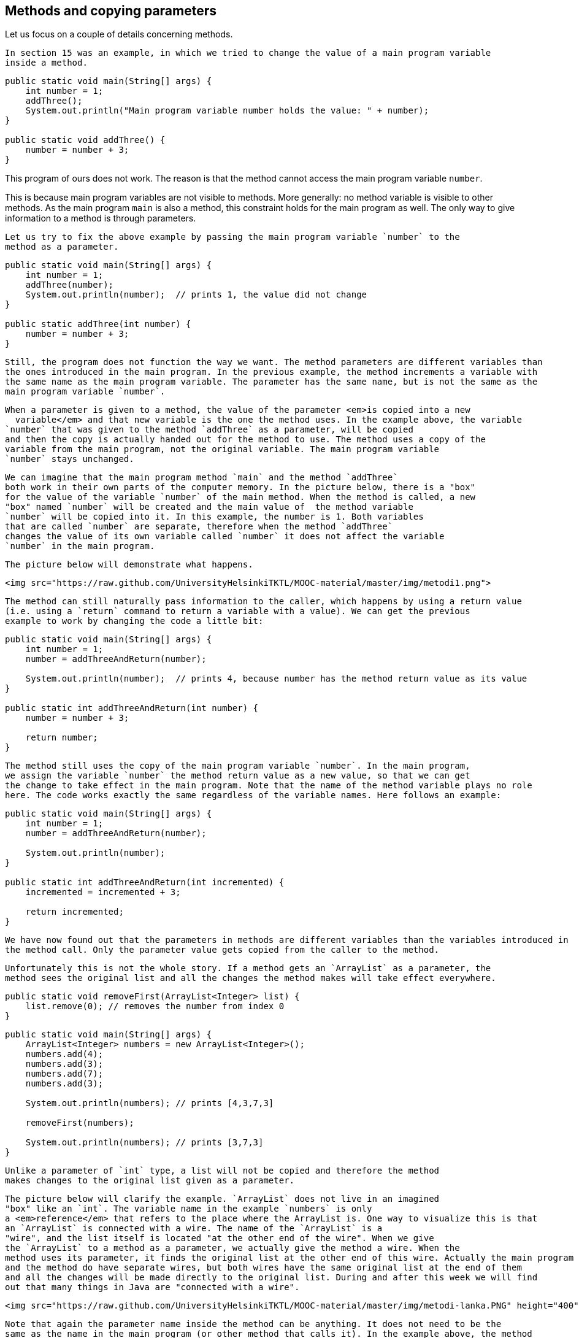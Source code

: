 == Methods and copying parameters

Let us focus on a couple of details concerning methods.

  In section 15 was an example, in which we tried to change the value of a main program variable
  inside a method.

[source,java]
----
public static void main(String[] args) {
    int number = 1;
    addThree();
    System.out.println("Main program variable number holds the value: " + number);
}

public static void addThree() {
    number = number + 3;
}
----

This program of ours does not work. The reason is that the method cannot access the main program variable
  `number`.

This is because main program variables are not visible to methods. More generally: no method
  variable is visible to other methods. As the main program `main` is also a method, this constraint
  holds for the main program as well. The only way to give information to a method is through
  parameters.

  Let us try to fix the above example by passing the main program variable `number` to the
  method as a parameter.

[source,java]
----
public static void main(String[] args) {
    int number = 1;
    addThree(number);
    System.out.println(number);  // prints 1, the value did not change
}

public static addThree(int number) {
    number = number + 3;
}
----

  Still, the program does not function the way we want. The method parameters are different variables than
  the ones introduced in the main program. In the previous example, the method increments a variable with
  the same name as the main program variable. The parameter has the same name, but is not the same as the
  main program variable `number`.

  When a parameter is given to a method, the value of the parameter <em>is copied into a new
    variable</em> and that new variable is the one the method uses. In the example above, the variable
  `number` that was given to the method `addThree` as a parameter, will be copied
  and then the copy is actually handed out for the method to use. The method uses a copy of the
  variable from the main program, not the original variable. The main program variable
  `number` stays unchanged.

  We can imagine that the main program method `main` and the method `addThree`
  both work in their own parts of the computer memory. In the picture below, there is a "box"
  for the value of the variable `number` of the main method. When the method is called, a new
  "box" named `number` will be created and the main value of  the method variable
  `number` will be copied into it. In this example, the number is 1. Both variables
  that are called `number` are separate, therefore when the method `addThree`
  changes the value of its own variable called `number` it does not affect the variable
  `number` in the main program.

  The picture below will demonstrate what happens.

  <img src="https://raw.github.com/UniversityHelsinkiTKTL/MOOC-material/master/img/metodi1.png">

  The method can still naturally pass information to the caller, which happens by using a return value
  (i.e. using a `return` command to return a variable with a value). We can get the previous
  example to work by changing the code a little bit:

[source,java]
----
public static void main(String[] args) {
    int number = 1;
    number = addThreeAndReturn(number);

    System.out.println(number);  // prints 4, because number has the method return value as its value
}

public static int addThreeAndReturn(int number) {
    number = number + 3;

    return number;
}
----

  The method still uses the copy of the main program variable `number`. In the main program,
  we assign the variable `number` the method return value as a new value, so that we can get
  the change to take effect in the main program. Note that the name of the method variable plays no role
  here. The code works exactly the same regardless of the variable names. Here follows an example:

[source,java]
----
public static void main(String[] args) {
    int number = 1;
    number = addThreeAndReturn(number);

    System.out.println(number);
}

public static int addThreeAndReturn(int incremented) {
    incremented = incremented + 3;

    return incremented;
}
----

  We have now found out that the parameters in methods are different variables than the variables introduced in
  the method call. Only the parameter value gets copied from the caller to the method.

  Unfortunately this is not the whole story. If a method gets an `ArrayList` as a parameter, the
  method sees the original list and all the changes the method makes will take effect everywhere.

[source,java]
----
public static void removeFirst(ArrayList<Integer> list) {
    list.remove(0); // removes the number from index 0
}
----

[source,java]
----
public static void main(String[] args) {
    ArrayList<Integer> numbers = new ArrayList<Integer>();
    numbers.add(4);
    numbers.add(3);
    numbers.add(7);
    numbers.add(3);

    System.out.println(numbers); // prints [4,3,7,3]

    removeFirst(numbers);

    System.out.println(numbers); // prints [3,7,3]
}
----

  Unlike a parameter of `int` type, a list will not be copied and therefore the method
  makes changes to the original list given as a parameter.

  The picture below will clarify the example. `ArrayList` does not live in an imagined
  "box" like an `int`. The variable name in the example `numbers` is only
  a <em>reference</em> that refers to the place where the ArrayList is. One way to visualize this is that
  an `ArrayList` is connected with a wire. The name of the `ArrayList` is a
  "wire", and the list itself is located "at the other end of the wire". When we give
  the `ArrayList` to a method as a parameter, we actually give the method a wire. When the
  method uses its parameter, it finds the original list at the other end of this wire. Actually the main program
  and the method do have separate wires, but both wires have the same original list at the end of them
  and all the changes will be made directly to the original list. During and after this week we will find
  out that many things in Java are "connected with a wire".

  <img src="https://raw.github.com/UniversityHelsinkiTKTL/MOOC-material/master/img/metodi-lanka.PNG" height="400">

  Note that again the parameter name inside the method can be anything. It does not need to be the
  same as the name in the main program (or other method that calls it). In the example above, the method
  uses the name `list` but the method caller sees the same list with a different name:
  `numbers`.

  Now, you probably start to wonder why does the value of the parameter get copied and the original variable stay intact when the
  parameter is of `int` type, but the original list is given to the method when the parameter
  is of `ArrayList` type? In Java only the values of *<em>primitive data
      types</em>* (which are `int`, `double`, `char`,
  `boolean` and a couple of others that we have not yet discussed) get copied to the method.
  When the method parameters are of other types only the <em>references</em> are copied to the method. A
  reference is like a "wire", therefore the method can access the list using it directly. The
  variables that are not of primitive data types are of *<em>reference data types</em>*
  and are "wired" just like the ArrayList in the previous example. The method is given the
  wire and the method can access the parameter directly.

  <div id="viikko4" class="tehtavat">
    <div class="tehtava">
      <h3>Combining ArrayLists</h3>

      Create the method `public static void combine(ArrayList<Integer> first,
        ArrayList<Integer> second)` that inserts the items in a list called
      `second` to a list called `first`. The order of the items can be
      anything and the same item can appear in the list more than once. An example on using the
      method:

[source,java]
----
ArrayList<Integer> list1 = new ArrayList<Integer>();
ArrayList<Integer> list2 = new ArrayList<Integer>();

list1.add(4);
list1.add(3);

list2.add(5);
list2.add(10);
list2.add(7);

combine(list1, list2);

System.out.println(list1); // prints [4, 3, 5, 10, 7]

System.out.println(list2); // prints [5, 10, 7]
----

      We can use the method `addAll` provided by the ArrayList class to add one list in
      another list. The list gets the other list, whose items are to be added, as a parameter.
    </div>

    <div class="tehtava">
      <h3>Smart combining</h3>

      Create the method `smartCombine` that works like the previous
      `combine` method except that numbers can be on the list only once. This means that the method
      adds a new number to the list only if the list does not already contain that number. You might
      find the method `contains` from the ArrayList class useful. You can use that method
      to check if a number is in the list.
    </div>
  </div>

  <h2>Instructions on code-writing and problem solving</h2>

  Two of the leading software developers, <em>Martin Fowler</em> and <em>Kent Beck</em> have said in the book <em>Refactoring: Improving the Design of Existing Code</em> that:

  <ul>
    <li>Fowler: <em>"Any fool can write code that a computer can understand. Good programmers write code
      that humans can understand."</em></li>

    <li>Beck: <em>"I'm not a great programmer, I'm just good a programmer with great
      habits."</em></li>
  </ul>

  [Update: previously both quotes were credited to Kent Beck. Our thanks go to Esko Luontola <a href="http://sourceforge.net/p/mooc-issues/tickets/451/">for pointing out this mistake</a>]:</a>
We are now taking the first steps towards becoming good programmers.

<h3>Well indented and "breathing" code</h3>

Let us take a look at a code that first adds numbers to a list and then prints the items fo the list. Then all instances of a certain number are removed from the list and the list gets printed.

First, we write the code badly and without indentations:

[source,java]
----
public static void main(String[] args) {
ArrayList<Integer> numbers = new ArrayList<Integer>();
numbers.add(4);
numbers.add(3);
numbers.add(7);
numbers.add(3);
System.out.println("The numbers in the beginning:");
for (int number : numbers) {
System.out.println(number);
}
while (numbers.contains(Integer.valueOf(3))) {
numbers.remove(Integer.valueOf(3));
}
System.out.println("The numbers after removal:");
for (int number : numbers) {
System.out.println(number);
}
----

Even though the unindented code works, it is unpleasant to read. Let us indent the code (you can get
NetBeans to auto-indent your code by pressing Alt+Shift+F) and separate logical parts with line
breaks:

[source,java]
----
public static void main(String[] args) {
    ArrayList<Integer> numbers = new ArrayList<Integer>();
    numbers.add(4);
    numbers.add(3);
    numbers.add(7);
    numbers.add(3);

    System.out.println("The numbers in the beginning:");

    // here we print numbers
    for (int number : numbers) {
        System.out.println(number);
    }

    // checks if the list contains the number 3
    while (numbers.contains(Integer.valueOf(3))) {
        numbers.remove(Integer.valueOf(3));  // if yes, it is removed
    }
    // we use a while structure to get all the threes removed!

    System.out.println("The numbers after removal:");

     // here we print numbers
    for (int number : numbers) {
        System.out.println(number);
    }
}
----

Now, the code starts to make sense. For example, the printing and the number removal are two logical
parts, therefore they are separated with line breaks. The code is <em>airy</em> and reading the code is
much more pleasant.

There are even comments in the code to help the reader understand what happens and where!

<h3>Getting rid of copy-paste with methods</h3>

What could be called the Original sin of a programmer is to create copy-paste code. This means using the same code in
multiple places by copy-pasting it around the source code. In our example, the printing of the list is done twice. The
code that handles the printing part should be separated as its own method. Then the printing method should be called from
the main program:

[source,java]
----
public static void main(String[] args) {
    ArrayList<Integer> numbers = new ArrayList<Integer>();
    numbers.add(4);
    numbers.add(3);
    numbers.add(7);
    numbers.add(3);

    System.out.println("The numbers in the beginning:");

    // here we print numbers
    print(numbers);

    while (numbers.contains(Integer.valueOf(3))) {
        numbers.remove(Integer.valueOf(3));
    }

    System.out.println("The numbers after removal:");

    // here we print numbers
    print(numbers);
}

public static void print(ArrayList<Integer> numbers) {
    for (int number : numbers) {
        System.out.println( number );
    }
}
----

<h3>Slicing separate tasks into methods with descriptive names</h3>

Now, the code has become even more easy to read. A distinctively separate entity, the printing of the
list is now a method that is easy to understand. By defining a new method the readability of the main
program has improved. Pay attention to the descriptive name of the method: the name describes exactly what
the method does. Next, we can remove the advising comments <em>here we print numbers</em> , because the name of the
method speaks for itself.

There is still room for improvements in writing the program. The main program still looks a bit messy, since
there is an "unaesthetic" code line that directly manipulates the list, in between the neat
method calls. Let us turn that unaesthetic piece of code into a method:

[source,java]
----
public static void main(String[] args) {
    ArrayList<Integer> numbers = new ArrayList<Integer>();
    numbers.add(4);
    numbers.add(3);
    numbers.add(7);
    numbers.add(3);

    System.out.println("The numbers in the beginning:");
    print(numbers);

    remove(numbers, 3);

    System.out.println("The numbers after removal:");
    print(numbers);
}

public static void print(ArrayList<Integer> numbers) {
    for (int number : numbers) {
        System.out.println( number );
    }
}

public static void remove(ArrayList<Integer> numbers, int removed) {
    while (numbers.contains(Integer.valueOf(removed))) {
        numbers.remove(Integer.valueOf(removed));
    }
}
----

In the example above, we created a new descriptively named method out of a separate logical entity,
i.e. removing all the instances of a certain number. The resulting main program is now very
understandable - almost like natural language. Both methods are very simple and easy to understand as
well.

Kent Beck might be proud of what we have accomplished! The code is easy to understand, easy to
modify and does not include any copy-paste.<!--
DEPRECATED
<div class="tehtavat">
  <h3>Texter</h3>
*Note: the assignment has proved to be quite challenging for the first assignment of the week. If you do not immediately get what is the point in this assignment, skip it and do the rest of the assignments first before getting back to this.*
  The assignment files contain a text editor made by Curtis Coder. The program is created as one single method!  Your job is to <em>refactor the code</em>, meaning that you should clean the code up following the principals given in the example above.
  <h4>Commands away from main</h4>
   Create an own method for each of the commands excluding quit. The method that corresponds to the command gets a reader (so that it can interact with the user) and a list of lines (so that it is able to modify them) as parameters. Create the methods:
    <ul>
      <li>`public static void print(Scanner reader, ArrayList<String> lines)`</li>
      <li>`public static void reset(Scanner reader, ArrayList<String> lines)`</li>
      <li>`public static void remove(Scanner reader, ArrayList<String> lines)`</li>
      <li>`public static void add(Scanner reader, ArrayList<String> lines)`</li>
      <li>`public static void count(Scanner reader, ArrayList<String> lines)`</li>
    </ul>
  After the methods are finished you should change the main method code so that it uses the newly-created methods to implement the commands. The new main method should only ask the name of the command from the user and then call the right method (from the list above) to do the work. The program should work like the original did regardless of the cleanup!
  <h4>Reading the line number</h4>
  After the now taken measures the code still has some repetition left, the reading of the line numbers. Create the method `public static int askLineNumber(String question,
 Scanner reader)`. This method prints the question and reads the line number. Return value is -1 if the user entered a blank line (i.e. just pressed enter).
*Hint:* you can use the following method body:
<pre class="sh_java">
    public static int askLineNumber(String question, Scanner reader) {
        System.out.println(question);
        String line = // read a line from the user
        // if the line was empty, -1 gets returned;
        if (line.isEmpty()) {
            return -1;
        }
        // otherwise turn the line variable into an integer using Integer.parseint and return that
        return ...
    }
----
  <h4>Call the method `askLineNumber` from the method `remove`</h4>
  The method `remove` reads a line number from the user.
Change the `remove` method to use the `askLineNumber` method you just created.
  <h4>Call the `askLineNumber` method from the method `add`</h4>
  The method `add` reads a line number from the user as well.
Use the `askLineNumber` method to read the line number.
  <h3>The least common multiple</h3>
  In this assignment the least common multiple of two numbers is calculated using their greatest common divisor. 
  <a href="http://en.wikipedia.org/wiki/Least_common_multiple">The least common multiple</a> is the smallest whole number that is exactly divisible (i.e. remainder is 0) by the numbers in question. It can be calculated easily, if we know the greatest common divisor of the numbers.
<a href="http://en.wikipedia.org/wiki/Greatest_common_divisor">The greatest common divisor</a> means the greatest number that divides the numbers in question so that the result is a whole number.
  For example, the greatest common divisor of the numbers 32 and 6 is 2, because 32 / 2 = 16 and 6 / 2 = 3 and there is no greater number that those two numbers could be exactly divided with.
  The least common multiple of the numbers 32 and 6 is 96, because 96 / 32 = 3 ja 96 / 6 = 16, and there is no smaller number that those two numbers could be exactly divided with.
  <h4>Calculating the greatest common divisor</h4>
  Create the method `public static int greatestCommonDivisor(int number1, int number2)` into the class `LeastCommonMultiple`. The method calculates the greatest common divisor of the two numbers it gets as parameters and retuns the resulting number.
-->
<!--
Alla oleva materiaali on nyt oikea. Sisältää jo koko ohpen. Mukaanlukien 1 jo käännetty tehtävä
-->

<h2 id="olio_ohjelmointi">Object-oriented programming</h2>

Before we begin, here is a small introduction to object-oriented programming.

In procedural programming - which is the way of programming we have been studying so far - a
program is divided in to smaller parts, methods. A method works as a separate part of a program and it
can be called from anywhere in the program. When a method is called, execution of the program moves to
the beginning of the called method. After the execution of the method is done, the program will continue
from where the method was called.

In object oriented programming, just like in procedural programming, we attempt to divide a program
into smaller parts. In object-oriented programming the small parts are objects. Each separate object
has its own individual responsibility; an object contains a related group of information and
functionality. Object-oriented programs consist of multiple objects which together define how the
program works.

<h3>Object</h3>

We have already used many of the ready-made objects in Java. For example, `ArrayLists`
are objects. Each separate list consists of information related to it; that is, <i>the state of the
  object</i>. Functionality is also contained in the ArrayList objects: the methods by which the state of the
object can be altered. As an example, there are two ArrayList objects in the following piece of code,
`cities` and `countries` :

[source,java]
----
public static void main(String[] args) {
    ArrayList<String> cities = new ArrayList<String>();
    ArrayList<String> countries = new ArrayList<String>();

    countries.add("Finland");
    countries.add("Germany");
    countries.add("Netherlands");

    cities.add("Berliini");
    cities.add("Nijmegen");
    cities.add("Turku");
    cities.add("Helsinki");

    System.out.println("number of countries " + countries.size() );
    System.out.println("number of cities " + cities.size() );
}
----

Both the `countries` object and the `cities` object live a life of their own.
The state of each is not related to the state of the other. For example, the state of the
`countries` object consists of the Strings "Finland", "Germany" and
"Netherlands" that are in the list, probably also the information of how many countries are
in the list.

When doing a method call related to an object (for example,
`countries.add("Finland");`), the name of the object whose method is being called
goes to the left side of the period sign (dot), and to the right side goes the name of the method itself. When
asking how many Strings the `countries` list contains, we call countries.size(). We are
calling the method `size` of the object `countries`. What the method returns
depends on the state of the object in question, other objects do not affect the execution of the
method in any way.

We have used the command `new` many times already. For example, creation of a list
(`ArrayList`) and creation of a reader (`Scanner`) have been done using the
command `new`. The reason is that both of these are <em>classes</em> from which the object
is created. In Java, objects are always created with `new`, except in a few cases.

One of the cases where you do not always need to use `new` is in the construction of
Strings. The familiar way to create a String is actually an abbreviated way of using `new`.
A String can also be created with new just like any other object:

[source,java]
----
String text = "some text";       // abbreviated way of creating a String
String anotherText = new String("more text");
----

Cases in which ready-made parts of Java call `new` out of sight of the programmer also
exist.

<h3>Class</h3>

It is clear that all objects are not similar to one another. For example, `ArrayList`
objects differ drastically from `String` objects. All `ArrayList`s have the same
methods `add`, `contains`, `remove`, `size`, ... and
respectively all `String` objects have the same methods (`substring`,
`length`, `charAt`, ...). Arraylist and String objects do not have the same
methods because they are different types of objects.

The type of a certain group of objects is called a *class*. `ArrayList` is
a class, as are `String`, `Scanner`, and so forth. Objects, on the other hand, are
<em>instances</em> of classes.

Objects of the same class all have the same methods and a similar state. For example, the state of
an `ArrayList` object consists of elements inserted to the list while the state of a
`String` object consists of a string of characters.

<h3>A class and its objects</h3>

A *class defines* what kind of objects it has:

<ul>
  <li>*what methods the objects have*</li>

  <li>*what the state of the objects are, or in other words, what kind of attributes the objects
    have*</li>
</ul>

A class describes the "blueprint" of the objects that are made out of it (are instances of it).

Lets take an analogy from the world outside of computers: the blueprints of a house. The blueprints
define how the building is to be built and in that way dictate the shape and size of it. The blueprints
are the class, they define the general characteristics of the objects created out of that class:

<img src="https://raw.github.com/UniversityHelsinkiTKTL/MOOC-material/master/img/class.jpg">

Individual objects, the houses in our analogy, are made from that same blueprint. They are instances
of the same class. The state of individual objects, the attributes, can vary (color of walls,
building material of the roof, doors, windowsills, etc...). Here is one instance of a House
object:

<img src="https://raw.github.com/UniversityHelsinkiTKTL/MOOC-material/master/img/object.jpg" height="250">

An object is always created from its class by calling the method - the <em>constructor</em> - that
creates the object with the command `new`. For example, a new instance is created from the
class Scanner by calling `new Scanner(..)`:

<pre class="sh_java">
Scanner reader = new Scanner(System.in);
----

Constructors take parameters the way any other method does.

<div class="tehtavat">
  <div class="tehtava">
    <h3>Accounts</h3>

    You are handed a ready-made class `Account` along with your exercise files. The object
    of the class `Account` represents a bank account that has a balance (meaning some
    amount of money). The accounts are used as follows:

[source,java]
----
Account bartosAccount = new Account("Barto's account",100.00);
Account bartosSwissAccount = new Account("Barto's account in Switzerland",1000000.00);

System.out.println("Initial state");
System.out.println(bartosAccount);
System.out.println(bartosSwissAccount);

bartosAccount.withdrawal(20);
System.out.println("Barto's account balance is now: "+bartosAccount.balance());
bartosSwissAccount.deposit(200);
System.out.println("Barto's Swiss account balance is now: "+bartosSwissAccount.balance());

System.out.println("Final state");
System.out.println(bartosAccount);
System.out.println(bartosSwissAccount);
----

    <h4>Your first account</h4>

    *Note:* there is a different exercise template for each of the sub-exercises.
    For this exercise use the template 072.1

    Create a program that creates an account with the balance of 100.0, deposits 20.0 and prints
    the account. *Note!* do all the steps described in the exercise exactly in the
    described order!

    <h4>Your first money transfer</h4>

    *Note:* there is a different exercise template for each of the sub-exercises.
    For this exercise use the template 072.2

    Create a program that:

    <ol>
      <li>Creates an account named `"Matt's account"` with the balance
      of 1000</li>

      <li>Creates an account named `"My account"` with the balance of 0</li>

      <li>Withdraws 100.0 from Matt's account</li>

      <li>Deposits 100.0 to My account</li>

      <li>Prints both accounts</li>
    </ol>

    <h4>Money transfers</h4>

    *Note:* there is a different exercise template for each of the sub-exercises.
    For this exercise use the template 072.3

    In the above program, you made a money transfer from one person to another. Let us next
    create a method that does the same!

    Create the method `public static void transfer(Account from, Account to, double
      howMuch)` in the given program body. The method transfers money from one account to
    another. You do not need to check that the `from` account has enough balance.

    After completing the above, make sure that your `main` method does the following:

    <ol>
      <li>Creates an account `"A"` with the balance of 100.0</li>

      <li>Creates an account `"B"` with the balance of 0.0</li>

      <li>Creates an account `"C"` with the balance of 0.0</li>

      <li>Transfers 50.0 from account A to account B</li>

      <li>Transfers 25.0 from account B to account C</li>
    </ol>
  </div>
</div>

<h3>Defining your own class - object variables</h3>

A class is defined to serve some meaningful whole. Often a "meaningful whole" represents
something from the real world. If a computer program needs to handle personal data it could be sensible
to define a separate class `Person` which then holds methods and attributes related to an
individual.

Let us go ahead and assume that we have a project frame with an empty main program:

<pre class="sh_java sh_sourceCode">
<span class="sh_keyword">public</span> <span class="sh_keyword">class</span><span class=
"sh_normal"> </span><span class="sh_classname">Main</span> <span class="sh_cbracket">{</span>

    <span class="sh_keyword">public</span> <span class="sh_keyword">static</span> <span class=
"sh_type">void</span> <span class="sh_function">main</span><span class="sh_symbol">(</span>String<span class=
"sh_symbol">[]</span> args<span class="sh_symbol">)</span> <span class="sh_cbracket">{</span>
    <span class="sh_cbracket">}</span>

<span class="sh_cbracket">}</span>
----

We will create a new class in our project. In NetBeans, this can be done in <em>projects</em> on the
left, from the right click menu select <em>new</em>, <em>java class</em>. We will name the class in
the dialog that pops up.

Just as with variables and methods, the name of the class should always be as descriptive as
possible. Sometimes as a project progresses a class might transform into something different in order
meet the programmer's needs. In situations like this, it is possible to rename your class with
ease (<a href="http://mooc.fi/courses/general/programming/#netbeans-tips">see the NetBeans
  guide</a>).

Let us create a class named `Person`. The class will exist in its own
`Person.java` file. Since the main program is in its own file the program now consists of
two files in total. At first the class will be empty:

<pre class="sh_java sh_sourceCode">
<span class="sh_keyword">public</span> <span class="sh_keyword">class</span><span class=
"sh_normal"> </span><span class="sh_classname">Person</span> <span class="sh_cbracket">{</span>

<span class="sh_cbracket">}</span>
----

The class has to define what methods and attributes the objects created from the class will have.
Let us decide that each person has a name and an age. It feels natural to represent the name as a
String and the age as an integer. Let us add this to our schematics:

<pre class="sh_java sh_sourceCode">
<span class="sh_keyword">public</span> <span class="sh_keyword">class</span><span class=
"sh_normal"> </span><span class="sh_classname">Person</span> <span class="sh_cbracket">{</span>
    <span class="sh_keyword">private</span> <span class="sh_usertype">String</span><span class=
"sh_normal"> </span>name<span class="sh_symbol">;</span>
    <span class="sh_keyword">private</span> <span class="sh_type">int</span> age<span class="sh_symbol">;</span>
<span class="sh_cbracket">}</span>
----

Above, we defined that all instances created from the `Person` class have a name and an
age. Defining attributes is done in a quite similar fashion as with normal variables. In this case
though, there is the keyword `private` in front. This keyword means that `name`
and `age` will not show outside of the object, but are instead hidden within it. Hiding
things within an object is called <em>encapsulation</em>.

Variables defined within a class are called <i>object variables</i>, <i>object fields</i> or
<i>object attributes</i>. A beloved child has many names.

So, we have defined the schematics -- the class -- for the person object. All person objects have
the variables `name` and `age`. The 'state' of the objects is determined
by the values that have been set to its variables.

<h3>Defining your own class - constructor, or "formatting the state"</h3>

When an object is created its starting state is defined at the same time. Self-defined objects are
created for the most part in the same way as ready-made objects (`ArrayList` objects for example)
are created. Objects are created with the `new` command. When creating an object it would be
handy to be able to set the values of some of the variables of that object.

<pre class="sh_java sh_sourceCode">
    <span class="sh_keyword">public</span> <span class="sh_keyword">static</span> <span class=
"sh_type">void</span> <span class="sh_function">main</span><span class="sh_symbol">(</span>String<span class=
"sh_symbol">[]</span> args<span class="sh_symbol">)</span> <span class="sh_cbracket">{</span>
        <span class="sh_usertype">Person</span><span class="sh_normal"> </span>bob <span class=
"sh_symbol">=</span> <span class="sh_keyword">new</span> <span class="sh_function">Person</span><span class=
"sh_symbol">(</span><span class="sh_string">"Bob"</span><span class="sh_symbol">);</span>
        <span class="sh_comment">// ...</span>
    <span class="sh_cbracket">}</span>
----

This can be achieved by defining the method that creates the object, <em>the constructor</em>. The
constructor for the `Person` class that creates a new `Person` object has been
defined in the following example. In the constructor, the person that is being created gets 0 as her age and her
name is received from the parameter of the constructor.

<pre class="sh_java sh_sourceCode">
<span class="sh_keyword">public</span> <span class="sh_keyword">class</span><span class=
"sh_normal"> </span><span class="sh_classname">Person</span> <span class="sh_cbracket">{</span>
    <span class="sh_keyword">private</span> <span class="sh_usertype">String</span><span class=
"sh_normal"> </span>name<span class="sh_symbol">;</span>
    <span class="sh_keyword">private</span> <span class="sh_type">int</span> age<span class="sh_symbol">;</span>

    <span class="sh_keyword">public</span> <span class="sh_function">Person</span><span class=
"sh_symbol">(</span><span class="sh_usertype">String</span><span class="sh_normal"> </span>initialName<span class=
"sh_symbol">)</span> <span class="sh_cbracket">{</span>
        <span class="sh_keyword">this</span><span class="sh_symbol">.</span>age <span class=
"sh_symbol">=</span> <span class="sh_number">0</span><span class="sh_symbol">;</span>
        <span class="sh_keyword">this</span><span class="sh_symbol">.</span>name <span class=
"sh_symbol">=</span> initialName<span class="sh_symbol">;</span>
    <span class="sh_cbracket">}</span>
<span class="sh_cbracket">}</span>
----

The constructor always has the same name as the class. In the code above, the class is
`Person` and the constructor is `public Person(String initialName)`. The value
the constructor receives as a parameter is in parentheses after the name of the constructor. You can
imagine the constructor as a method that Java runs when an object is created with the command `new
  Person("Bob");` Whenever an object is created from a class, the constructor of that
class is called.

A few notes: within the constructor there is a command `this.age = 0`. Through it, we set
a value for this particular object; we define the internal variable age of "this" object. Another
command we use is `this.name = initialName;`. Again, we give the internal variable called name the String
that is defined in the constructor. The variables `age` and `name` are automatically visible in the
constructor and elsewhere in the object. They are referred to with the `this`
prefix. Due to the `private` modifier, the variables cannot be seen from outside the
object.

One more thing: if the programmer does not create a constructor for her class, Java will
automatically create a default constructor for it. A default constructor is a constructor that does nothing. So,
if you for some reason do not need a constructor you do not need to write one.

<h3>Class definition - methods</h3>

We already know how to create and initialize objects. However, objects are useless if they cannot do
anything. Therefore, objects should have methods. Let us add to the `Person` class a method that prints
the object on the screen:

[source,java]
----
public class Person {
    private String name;
    private int age;

    public Person(String nameAtStart) {
        this.age = 0;
        this.name = nameAtStart;
    }

    public void printPerson() {
        System.out.println(this.name + ", age " + this.age + " years");
    }
}
----

As seen above, the method is written within the class. The method name is prefixed with `public
  void` since it is assumed that users of the object should be capable of using the method and the
method should not return anything. With objects the keyword `static` is not used in method
definitions. Next week, we will clarify the reason behind that.

Inside the method `printPerson`, there is a single line of code that uses the object
variables `name` and `age`. The prefix `this` is used to emphasize
that we are referring to the name and age of <em>this</em> object. All the object variables are visible
from all the methods of the object.

Let us create three persons and ask them to print themselves:

<pre class="sh_java">
[source,java]
----
public class Main {

    public static void main(String[] args) {
        Person pekka = new Person("Pekka");
        Person brian = new Person("Brian");
        Person martin = new Person("Martin");

        pekka.printPerson();
        brian.printPerson();
        martin.printPerson();
    }
}
----

The output is:

<pre>
Pekka, age 0 years
Brian, age 0 years
Martin, age 0 years
----

<div class="tehtavat">
  <div class="tehtava">
    <h3>Product</h3>

    Create a class `Product` that represents a product sold in a webshop. A product
    has a price, amount and name.

    A new class can be created as follows: Point at the project <em>073.Product</em> in the
    <em>projects</em> tab and click the right mouse button. Then select <em>new</em> and <em>java
      class</em>. When a dialog opens, give the class the name `Product`.

    The class should have:

    <ul>
      <li>A constructor `public Product(String nameAtStart, double priceAtStart, int
        amountAtStart)`</li>

      <li>A method `public void printProduct()` that prints a product in the following
      form:

      <pre>
Banana, price 1.1, amount 13
      ----
      </li>
    </ul>
  </div>
</div>

<h3>More methods</h3>

Let us create a method that can be used to increase the age of a person by one:

[source,java]
----
public class Person {
    // ...

    public void becomeOlder() {
        this.age++;;    // same as this.age = this.age + 1;
    }
}
----

As expected, the method is written inside the class `Person`. The method increases the
value of object variable `age` by one.

Let us call the method and see what happens:

[source,java]
----
public class Main {

    public static void main(String[] args) {
        Person pekka = new Person("Pekka");
        Person andrew = new Person("Andrew");

        pekka.printPerson();
        andrew.printPerson();

        System.out.println("");

        pekka.becomeOlder();
        pekka.becomeOlder();

        pekka.printPerson();
        andrew.printPerson();
    }
}
----

Output:

<pre>
Pekka, age 0 years
Andrew, age 0 years

Pekka, age 2 years
Andrew, age 0 years
----

When born, both objects have age 0 due to the line `this.age = 0;` in the constructor.
The method `becomeOlder` of object `pekka` is called twice. As the output shows, this
causes the age of pekka to increase by two. It should be noted that when the method
`becomeOlder` is called in the object `pekka`, the other object `andrew`
is not touched at all and he remains at age 0. The state of an object is independent of the other
objects!

Also, the object methods can return a value to the caller of the method. Let us define a method that
can be used to ask for the age of a person:

<pre class="sh_java">
public class Person {
    // ...

    public int getAge() {
        return this.age;
    }
}
----

Now the `void` in the method definition is replaced with `int` since the value
the method returns has the type integer. The following example demonstrates, how the value returned by a
method can be used:

<pre class="sh_java">
public class Main {

    public static void main(String[] args) {
        Person pekka = new Person("Pekka");
        Person andrew = new Person("Andrew");

        pekka.becomeOlder();
        pekka.becomeOlder();

        andrew.becomeOlder();

        System.out.println( "Age of Pekka: "+pekka.getAge() );
        System.out.println( "Age of Andrew: "+andrew.getAge() );

        int total = pekka.getAge() + andrew.getAge();

        System.out.println( "Pekka and Andrew total of "+total+ " years old" );
    }
}
----

Output:

<pre>
Age of Pekka: 2
Age of Andrew: 1

Pekka and Andrew total of 3 years old
----

<div class="tehtavat">
  <div class="tehtava">
    <h3>Multiplier</h3>

    Implement the class `Multiplier` that has:

    <ul>
      <li>a constructor `public Multiplier(int number)`.</li>

      <li>a method `public int multiply(int otherNumber)` that returns
      `otherNumber` multiplied by `number` (i.e., the constructor
      parameter).</li>
    </ul>

    Example of usage:

  [source,java]
----
Multiplier threeMultiplier = new Multiplier(3);
System.out.println("threeMultiplier.multiply(2): " + threeMultiplier.multiply(2));

Multiplier fourMultiplier = new Multiplier(4);
System.out.println("fourMultiplier.multiply(2): " + fourMultiplier.multiply(2));

System.out.println("threeMultiplier.multiply(1): " + threeMultiplier.multiply(1));
System.out.println("fourMultiplier.multiply(1): " + fourMultiplier.multiply(1));
    ----

    Output

    <pre>
threeMultiplier.multiply(2): 6
fourMultiplier.multiply(2): 8
threeMultiplier.multiply(1): 3
fourMultiplier.multiply(1): 4
    ----
  </div>

  <div class="tehtava">
    <h3>Decreasing counter</h3>

    The starting point of this exercise is a partially implemented class
    `DecreasingCounter`:

  [source,java]
----
public class DecreasingCounter {
    private int value;   // object variable that remembers the value of the counter

    public DecreasingCounter(int valueAtStart) {
        this.value = valueAtStart;
    }

    public void printValue() {
        System.out.println("value: " + this.value);
    }

    public void decrease() {
        // write here the code that decrements the value of counter by one
    }

    // and here the rest of the methods
}
    ----

    The counter can be used as follows:

  [source,java]
----
public class Main {
    public static void main(String[] args) {
        DecreasingCounter counter = new DecreasingCounter(10);

        counter.printValue();

        counter.decrease();
        counter.printValue();

        counter.decrease();
        counter.printValue();
    }
}
    ----

    Output should be:

    <pre>
value: 10
value: 9
value: 8
    ----

    The constructor of `DecreasingCounter` receives as parameter the initial value of
    the counter. In the example, the constructor parameter is `10`, which is then set to the
    object variable `this.value`. The value of the counter can be printed with the method
    `printValue()`. The method `decrease()` should decrease the value of the
    counter by one.

    <h4>Implementing method decrease()</h4>

    Implement the method `decrease()` so that when called, the object variable
    `this.value` is decreased by one. When this is done, your program should work as the
    example above.

    <h4>Value remains positive</h4>

    Change your implementation of the method `decrease()` so that the value of the
    counter will not drop below zero. If the method is called when the value is zero, nothing
    should happen:

  [source,java]
----
public class Main {
    public static void main(String[] args) {
        DecreasingCounter counter = new DecreasingCounter(2);

        counter.printValue();

        counter.decrease();
        counter.printValue();

        counter.decrease();
        counter.printValue();

        counter.decrease();
        counter.printValue();
    }
}
    ----

    Output should be:

    <pre>
value: 2
value: 1
value: 0
value: 0
    ----

    <h4>Counter reset</h4>

    Implement the method `public void reset()` that sets the value of the counter to
    zero. Example of usage:

  [source,java]
----
public class Main {
    public static void main(String[] args) {
        DecreasingCounter counter = new DecreasingCounter(100);

        counter.printValue();

        counter.reset();
        counter.printValue();

        counter.decrease();
        counter.printValue();
    }
}
    ----

    Output:

    <pre>
value: 100
value: 0
value: 0
    ----

    <h4>Back to initial value</h4>

    Implement the method `public void setInitial()`, which returns the counter to its
    initial value:

  [source,java]
----
public class Main {
    public static void main(String[] args) {
        DecreasingCounter counter = new DecreasingCounter(100);

        counter.printValue();

        counter.decrease();
        counter.printValue();

        counter.decrease();
        counter.printValue();

        counter.reset();
        counter.printValue();

        counter.setInitial();
        counter.printValue();
    }
}
    ----

    Output:

    <pre>
value: 100
value: 99
value: 98
value: 0
value: 100
    ----

    *Hint*: add to the class a new object variable that remembers the initial
    value of the counter
  </div>

  <div class="tehtava">
    <h3>Menu</h3>

    In this assignment, we will implement a class `Menu` that holds information about
    meals that are available in a cafeteria.

    Our starting point is the following class skeleton:

  [source,java]
----
import java.util.ArrayList;

public class Menu {

    private ArrayList<String> meals;

    public Menu() {
        this.meals = new ArrayList<String>();
    }

    // Implement the methods here
}
    ----

    Menu objects store the information of meals using an object variable of type
    ArrayList<String>

    <h4>Adding a meal to menu</h4>

    Implement the method `public void addMeal(String meal)` that adds a new meal to
    the list `this.meals` of a Menu object. If the meal is already in the list, it
    should not be added.

    <h4>Printing the menu</h4>

    Implement the method `public void printMeals()` that prints the meals in a menu.
    As an example, the output after three additions could be:

    <pre>
Hamburger
Fish'n'Chips
Sauerkraut
    ----

    <h4>Clearing a menu</h4>

    Implement the method `public void clearMenu()` that clears a menu. After
    calling this method, the menu should be empty. Class `ArrayList` has a method that is
    useful here. Within your method body write `meals.` and see how NetBeans helps you
    by showing the available methods.
  </div>
</div>

<h3>The Person class grows</h3>

Let us get back to work on the `Person` class. The current version of the class looks
like this:

<pre class="sh_java sh_sourceCode">
<span class="sh_keyword">public</span> <span class="sh_keyword">class</span><span class=
"sh_normal"> </span><span class="sh_classname">Person</span> <span class="sh_cbracket">{</span>
    <span class="sh_keyword">private</span> <span class="sh_usertype">String</span><span class=
"sh_normal"> </span>name<span class="sh_symbol">;</span>
    <span class="sh_keyword">private</span> <span class="sh_type">int</span> age<span class="sh_symbol">;</span>

    <span class="sh_keyword">public</span> <span class="sh_function">Person</span><span class=
"sh_symbol">(</span><span class="sh_usertype">String</span><span class="sh_normal"> </span>initialName<span class=
"sh_symbol">)</span> <span class="sh_cbracket">{</span>
        <span class="sh_keyword">this</span><span class="sh_symbol">.</span>age <span class=
"sh_symbol">=</span> <span class="sh_number">0</span><span class="sh_symbol">;</span>
        <span class="sh_keyword">this</span><span class="sh_symbol">.</span>name <span class=
"sh_symbol">=</span> initialName<span class="sh_symbol">;</span>
    <span class="sh_cbracket">}</span>

    <span class="sh_keyword">public</span> <span class="sh_type">void</span> <span class=
"sh_function">printPerson</span><span class="sh_symbol">()</span> <span class="sh_cbracket">{</span>
        System<span class="sh_symbol">.</span>out<span class="sh_symbol">.</span><span class=
"sh_function">println</span><span class="sh_symbol">(</span><span class="sh_keyword">this</span><span class=
"sh_symbol">.</span>name <span class="sh_symbol">+</span> <span class=
"sh_string">", age "</span> <span class="sh_symbol">+</span> <span class="sh_keyword">this</span><span class=
"sh_symbol">.</span>age <span class="sh_symbol">+</span> <span class="sh_string">" years"</span><span class=
"sh_symbol">);</span>
    <span class="sh_cbracket">}</span>

    <span class="sh_keyword">public</span> <span class="sh_type">void</span> <span class=
"sh_function">becomeOlder</span><span class="sh_symbol">()</span> <span class="sh_cbracket">{</span>
        <span class="sh_keyword">this</span><span class="sh_symbol">.</span>age <span class=
"sh_symbol">=</span> <span class="sh_keyword">this</span><span class="sh_symbol">.</span>age <span class=
"sh_symbol">+</span> <span class="sh_number">1</span><span class="sh_symbol">;</span>
    <span class="sh_cbracket">}</span>
<span class="sh_cbracket">}</span>
----

Let us create a method for person that can figure out if a person is an adult. The method
returns a boolean -- either `true` or `false`:

<pre class="sh_java sh_sourceCode">
<span class="sh_keyword">public</span> <span class="sh_keyword">class</span><span class=
"sh_normal"> </span><span class="sh_classname">Person</span> <span class="sh_cbracket">{</span>
    <span class="sh_comment">// ...</span>

    <span class="sh_keyword">public</span> <span class="sh_type">boolean</span> <span class=
"sh_function">isAdult</span><span class="sh_symbol">()</span><span class="sh_cbracket">{</span>
        <span class="sh_keyword">if</span> <span class="sh_symbol">(</span> <span class=
"sh_keyword">this</span><span class="sh_symbol">.</span>age <span class="sh_symbol"><</span> <span class=
"sh_number">18</span> <span class="sh_symbol">)</span> <span class="sh_cbracket">{</span>
            <span class="sh_keyword">return</span> <span class="sh_keyword">false</span><span class=
"sh_symbol">;</span>
        <span class="sh_cbracket">}</span>

        <span class="sh_keyword">return</span> <span class="sh_keyword">true</span><span class="sh_symbol">;</span>
    <span class="sh_cbracket">}</span>

   <span class="sh_comment">/*</span>
<span class="sh_comment">      note that the method could also be written like this:</span>
<span class="sh_comment">  </span>
<span class="sh_comment">      public boolean isAdult(){</span>
<span class="sh_comment">        return this.age >= 18;</span>
<span class="sh_comment">      }</span>
<span class="sh_comment">   */</span>
<span class="sh_cbracket">}</span>
----

Let us test it:

<pre class="sh_java sh_sourceCode">
    <span class="sh_keyword">public</span> <span class="sh_keyword">static</span> <span class=
"sh_type">void</span> <span class="sh_function">main</span><span class="sh_symbol">(</span>String<span class=
"sh_symbol">[]</span> args<span class="sh_symbol">)</span> <span class="sh_cbracket">{</span>
        <span class="sh_usertype">Person</span><span class="sh_normal"> </span>bob <span class=
"sh_symbol">=</span> <span class="sh_keyword">new</span> <span class="sh_function">Person</span><span class=
"sh_symbol">(</span><span class="sh_string">"Bob"</span><span class="sh_symbol">);</span>
        <span class="sh_usertype">Person</span><span class="sh_normal"> </span>andy <span class=
"sh_symbol">=</span> <span class="sh_keyword">new</span> <span class="sh_function">Person</span><span class=
"sh_symbol">(</span><span class="sh_string">"Andy"</span><span class="sh_symbol">);</span>

        <span class="sh_type">int</span> i <span class="sh_symbol">=</span> <span class=
"sh_number">0</span><span class="sh_symbol">;</span>
        <span class="sh_keyword">while</span> <span class="sh_symbol">(</span> i <span class=
"sh_symbol"><</span> <span class="sh_number">30</span> <span class="sh_symbol">)</span> <span class=
"sh_cbracket">{</span>
            bob<span class="sh_symbol">.</span><span class="sh_function">becomeOlder</span><span class=
"sh_symbol">();</span>
            i<span class="sh_symbol">++;</span>
        <span class="sh_cbracket">}</span>

        andy<span class="sh_symbol">.</span><span class="sh_function">becomeOlder</span><span class=
"sh_symbol">();</span>

        System<span class="sh_symbol">.</span>out<span class="sh_symbol">.</span><span class=
"sh_function">println</span><span class="sh_symbol">(</span><span class="sh_string">""</span><span class=
"sh_symbol">);</span>

        <span class="sh_keyword">if</span> <span class="sh_symbol">(</span> andy<span class=
"sh_symbol">.</span><span class="sh_function">isAdult</span><span class="sh_symbol">()</span> <span class=
"sh_symbol">)</span> <span class="sh_cbracket">{</span>
            System<span class="sh_symbol">.</span>out<span class="sh_symbol">.</span><span class=
"sh_function">print</span><span class="sh_symbol">(</span><span class=
"sh_string">"adult: "</span><span class="sh_symbol">);</span>
            andy<span class="sh_symbol">.</span><span class="sh_function">printPerson</span><span class=
"sh_symbol">();</span>
        <span class="sh_cbracket">}</span> <span class="sh_keyword">else</span> <span class="sh_cbracket">{</span>
            System<span class="sh_symbol">.</span>out<span class="sh_symbol">.</span><span class=
"sh_function">print</span><span class="sh_symbol">(</span><span class=
"sh_string">"minor: "</span><span class="sh_symbol">);</span>
            andy<span class="sh_symbol">.</span><span class="sh_function">printPerson</span><span class=
"sh_symbol">();</span>
        <span class="sh_cbracket">}</span>

        <span class="sh_keyword">if</span> <span class="sh_symbol">(</span> bob<span class=
"sh_symbol">.</span><span class="sh_function">isAdult</span><span class="sh_symbol">()</span> <span class=
"sh_symbol">)</span> <span class="sh_cbracket">{</span>
            System<span class="sh_symbol">.</span>out<span class="sh_symbol">.</span><span class=
"sh_function">print</span><span class="sh_symbol">(</span><span class=
"sh_string">"adult: "</span><span class="sh_symbol">);</span>
            bob<span class="sh_symbol">.</span><span class="sh_function">printPerson</span><span class=
"sh_symbol">();</span>
        <span class="sh_cbracket">}</span> <span class="sh_keyword">else</span> <span class="sh_cbracket">{</span>
            System<span class="sh_symbol">.</span>out<span class="sh_symbol">.</span><span class=
"sh_function">print</span><span class="sh_symbol">(</span><span class=
"sh_string">"minor: "</span><span class="sh_symbol">);</span>
            bob<span class="sh_symbol">.</span><span class="sh_function">printPerson</span><span class=
"sh_symbol">();</span>
        <span class="sh_cbracket">}</span>
    <span class="sh_cbracket">}</span>
----

<pre>
minor: Andy, age 1 years
adult: bob, age 30 years
----

Let us tune up the solution a little further. Now, a person can only be printed in a manner where in addition
to the name, the age also gets printed. In some cases, we might only want to print the name of the object.
Let us tailor a method for this purpose:

<pre class="sh_java sh_sourceCode">
<span class="sh_keyword">public</span> <span class="sh_keyword">class</span><span class=
"sh_normal"> </span><span class="sh_classname">Person</span> <span class="sh_cbracket">{</span>
    <span class="sh_comment">// ...</span>

    <span class="sh_keyword">public</span> <span class="sh_usertype">String</span><span class=
"sh_normal"> </span><span class="sh_function">getName</span><span class="sh_symbol">()</span> <span class=
"sh_cbracket">{</span>
        <span class="sh_keyword">return</span> <span class="sh_keyword">this</span><span class=
"sh_symbol">.</span>name<span class="sh_symbol">;</span>
    <span class="sh_cbracket">}</span>
<span class="sh_cbracket">}</span>
----

The method `getName` returns the object variable `name` to its caller. The
name of the method might seem a little odd (or not). In Java, it is considered the 'correct' way
to name an object-variable-returning method in this manner; as `getVariableName`. Methods
like these are often called 'getters'.

Let us edit the main program to use the new 'getter':

<pre class="sh_java sh_sourceCode">
    <span class="sh_keyword">public</span> <span class="sh_keyword">static</span> <span class=
"sh_type">void</span> <span class="sh_function">main</span><span class="sh_symbol">(</span>String<span class=
"sh_symbol">[]</span> args<span class="sh_symbol">)</span> <span class="sh_cbracket">{</span>
        <span class="sh_usertype">Person</span><span class="sh_normal"> </span>bob <span class=
"sh_symbol">=</span> <span class="sh_keyword">new</span> <span class="sh_function">Person</span><span class=
"sh_symbol">(</span><span class="sh_string">"bob"</span><span class="sh_symbol">);</span>
        <span class="sh_usertype">Person</span><span class="sh_normal"> </span>andy <span class=
"sh_symbol">=</span> <span class="sh_keyword">new</span> <span class="sh_function">Person</span><span class=
"sh_symbol">(</span><span class="sh_string">"andy"</span><span class="sh_symbol">);</span>

        <span class="sh_type">int</span> i <span class="sh_symbol">=</span> <span class=
"sh_number">0</span><span class="sh_symbol">;</span>
        <span class="sh_keyword">while</span> <span class="sh_symbol">(</span> i <span class=
"sh_symbol"><</span> <span class="sh_number">30</span> <span class="sh_symbol">)</span> <span class=
"sh_cbracket">{</span>
            bob<span class="sh_symbol">.</span><span class="sh_function">becomeOlder</span><span class=
"sh_symbol">();</span>
            i<span class="sh_symbol">++;</span>
        <span class="sh_cbracket">}</span>

        andy<span class="sh_symbol">.</span><span class="sh_function">becomeOlder</span><span class=
"sh_symbol">();</span>

        System<span class="sh_symbol">.</span>out<span class="sh_symbol">.</span><span class=
"sh_function">println</span><span class="sh_symbol">(</span><span class="sh_string">""</span><span class=
"sh_symbol">);</span>

        <span class="sh_keyword">if</span> <span class="sh_symbol">(</span> andy<span class=
"sh_symbol">.</span><span class="sh_function">isAdult</span><span class="sh_symbol">()</span> <span class=
"sh_symbol">)</span> <span class="sh_cbracket">{</span>
            System<span class="sh_symbol">.</span>out<span class="sh_symbol">.</span><span class=
"sh_function">println</span><span class="sh_symbol">(</span> andy<span class="sh_symbol">.</span><span class=
"sh_function">getName</span><span class="sh_symbol">()</span> <span class="sh_symbol">+</span> <span class=
"sh_string">" is an adult"</span> <span class="sh_symbol">);</span>
        <span class="sh_cbracket">}</span> <span class="sh_keyword">else</span> <span class="sh_cbracket">{</span>
            System<span class="sh_symbol">.</span>out<span class="sh_symbol">.</span><span class=
"sh_function">println</span><span class="sh_symbol">(</span> andy<span class="sh_symbol">.</span><span class=
"sh_function">getName</span><span class="sh_symbol">()</span> <span class="sh_symbol">+</span> <span class=
"sh_string">" is a minor"</span> <span class="sh_symbol">);</span>
        <span class="sh_cbracket">}</span>

        <span class="sh_keyword">if</span> <span class="sh_symbol">(</span> bob<span class=
"sh_symbol">.</span><span class="sh_function">isAdult</span><span class="sh_symbol">()</span> <span class=
"sh_symbol">)</span> <span class="sh_cbracket">{</span>
            System<span class="sh_symbol">.</span>out<span class="sh_symbol">.</span><span class=
"sh_function">println</span><span class="sh_symbol">(</span> bob<span class="sh_symbol">.</span><span class=
"sh_function">getName</span><span class="sh_symbol">()</span> <span class="sh_symbol">+</span> <span class=
"sh_string">" is an adult"</span> <span class="sh_symbol">);</span>
        <span class="sh_cbracket">}</span> <span class="sh_keyword">else</span> <span class="sh_cbracket">{</span>
            System<span class="sh_symbol">.</span>out<span class="sh_symbol">.</span><span class=
"sh_function">println</span><span class="sh_symbol">(</span> bob<span class="sh_symbol">.</span><span class=
"sh_function">getName</span><span class="sh_symbol">()</span> <span class="sh_symbol">+</span> <span class=
"sh_string">" is a minor"</span> <span class="sh_symbol">);</span>
        <span class="sh_cbracket">}</span>
    <span class="sh_cbracket">}</span>
----

The print is starting to look pretty clean:

<pre>
andy is a minor
bob is an adult
----

<h3>toString</h3>

We have been guilty of bad programming style; we have created a method that prints an object,
`printPerson`. The recommended way of doing this is by
defining a method that returns a "character string representation" of the object. In Java, a
method returning a String representation is called `toString`. Let us define this
method for person:

<pre class="sh_java sh_sourceCode">
<span class="sh_keyword">public</span> <span class="sh_keyword">class</span><span class=
"sh_normal"> </span><span class="sh_classname">Person</span> <span class="sh_cbracket">{</span>
    <span class="sh_comment">// ...</span>

    <span class="sh_keyword">public</span> <span class="sh_usertype">String</span><span class=
"sh_normal"> </span><span class="sh_function">toString</span><span class="sh_symbol">()</span> <span class=
"sh_cbracket">{</span>
        <span class="sh_keyword">return</span> <span class="sh_keyword">this</span><span class=
"sh_symbol">.</span>name <span class="sh_symbol">+</span> <span class=
"sh_string">", age "</span> <span class="sh_symbol">+</span> <span class="sh_keyword">this</span><span class=
"sh_symbol">.</span>age <span class="sh_symbol">+</span> <span class="sh_string">" years"</span><span class=
"sh_symbol">;</span>
    <span class="sh_cbracket">}</span>
<span class="sh_cbracket">}</span>
----

The method `toString` works just like `printPerson`, but instead of printing
it the method returns the string representation. The call to the method can be used for printing it if necessary.

The method is used in a slightly surprising way:

<pre class="sh_java sh_sourceCode">
    <span class="sh_keyword">public</span> <span class="sh_keyword">static</span> <span class=
"sh_type">void</span> <span class="sh_function">main</span><span class="sh_symbol">(</span>String<span class=
"sh_symbol">[]</span> args<span class="sh_symbol">)</span> <span class="sh_cbracket">{</span>
        <span class="sh_usertype">Person</span><span class="sh_normal"> </span>bob <span class=
"sh_symbol">=</span> <span class="sh_keyword">new</span> <span class="sh_function">Person</span><span class=
"sh_symbol">(</span><span class="sh_string">"Bob"</span><span class="sh_symbol">);</span>
        <span class="sh_usertype">Person</span><span class="sh_normal"> </span>andy <span class=
"sh_symbol">=</span> <span class="sh_keyword">new</span> <span class="sh_function">Person</span><span class=
"sh_symbol">(</span><span class="sh_string">"Andy"</span><span class="sh_symbol">);</span>

        <span class="sh_type">int</span> i <span class="sh_symbol">=</span> <span class=
"sh_number">0</span><span class="sh_symbol">;</span>
        <span class="sh_keyword">while</span> <span class="sh_symbol">(</span> i <span class=
"sh_symbol"><</span> <span class="sh_number">30</span> <span class="sh_symbol">)</span> <span class=
"sh_cbracket">{</span>
            bob<span class="sh_symbol">.</span><span class="sh_function">becomeOlder</span><span class=
"sh_symbol">();</span>
            i<span class="sh_symbol">++;</span>
        <span class="sh_cbracket">}</span>

        andy<span class="sh_symbol">.</span><span class="sh_function">becomeOlder</span><span class=
"sh_symbol">();</span>

        System<span class="sh_symbol">.</span>out<span class="sh_symbol">.</span><span class=
"sh_function">println</span><span class="sh_symbol">(</span> andy <span class="sh_symbol">);</span> <span class=
"sh_comment">// same as System.out.println( andy.toString() ); </span>
        System<span class="sh_symbol">.</span>out<span class="sh_symbol">.</span><span class=
"sh_function">println</span><span class="sh_symbol">(</span> bob <span class="sh_symbol">);</span> <span class=
"sh_comment">// same as System.out.println( bob.toString() ); </span>
    <span class="sh_cbracket">}</span>
----

The principle is that the `System.out.println` method requests the string representation of
an object and then prints it. The returned string representation of the `toString` method
does not have to be written, as Java adds it automatically. When the programmer writes:

<pre class="sh_java sh_sourceCode">
        System<span class="sh_symbol">.</span>out<span class="sh_symbol">.</span><span class=
"sh_function">println</span><span class="sh_symbol">(</span> andy <span class="sh_symbol">);</span>
----

Java completes the call during runtime to the format:

<pre class="sh_java sh_sourceCode">
        System<span class="sh_symbol">.</span>out<span class="sh_symbol">.</span><span class=
"sh_function">println</span><span class="sh_symbol">(</span> andy<span class="sh_symbol">.</span><span class=
"sh_function">toString</span><span class="sh_symbol">()</span> <span class="sh_symbol">);</span>
----

What happens is that the object is asked for its string representation. The string representation the
object is returned and is printed normally with the `System.out.println` command.

*We can get rid of the obsolete `printObject` method.*<!-- screencast -->

<div class="tehtavat">
  <div class="tehtava">
    <h3>Lyyra-card</h3>

    The University of Helsinki students use a so-called Lyyra cards to pay for their meals in
    student cafeterias. In this assignment, we implement the class `LyyraCard` that simulates
    the Lyyra card.

    <h4 class="req">Class skeleton</h4>

    Start by adding the class `LyyraCard` to your project.

    Then implement the `LyyraCard` constructor that gets the starting balance of
    the card as parameter. The card saves the balance in the object variable `balance`.
    Implement also the `toString` method that returns a string of the form "The
    card has X euros".

    The skeleton of class `LyyraCard` looks like this:

  [source,java]
----
public class LyyraCard {
    private double balance;

    public LyyraCard(double balanceAtStart) {
        // write code here
    }

    public String toString() {
        // write code here
    }
}
    ----

    The following main program can be used to test the program:

  [source,java]
----
public class Main {
    public static void main(String[] args) {
        LyyraCard card = new LyyraCard(50);
        System.out.println(card);
    }
}
    ----

    The output should be:

    <pre>
The card has 50.0 euros
    ----

    <h4 class="req">Paying with card</h4>

    Implement the following methods to `LyyraCard`:

  [source,java]
----
public void payEconomical() {
    // write code here
}

public void payGourmet() {
    // write code here
}
    ----

    Method `payEconomical` should decrease the balance by 2.50 euros and method
    `payGourmet` by 4.00 euros.

    The following main program can be used to test the program:

  [source,java]
----
public class Main {
    public static void main(String[] args) {
        LyyraCard card = new LyyraCard(50);
        System.out.println(card);

        card.payEconomical();
        System.out.println(card);

        card.payGourmet();
        card.payEconomical();
        System.out.println(card);
    }
}
    ----

    The output should be:

    <pre>
The card has 50.0 euros
The card has 47.5 euros
The card has 41.0 euros
    ----

    <h4 class="req">Balance nonnegative</h4>

    Change methods `payEconomical` and `payGourmet` so that if there is
    not enought money, the balance does not change.

    The following main program can be used to test the program:

  [source,java]
----
public class Main {
    public static void main(String[] args) {
        LyyraCard card = new LyyraCard(5);
        System.out.println(card);

        card.payGourmet();
        System.out.println(card);

        card.payGourmet();
        System.out.println(card);
    }
}
    ----

    The output should be:

    <pre>
The card has 5.0 euros
The card has 1.0 euros
The card has 1.0 euros
    ----

    Above, the second call `payGourmet` does not alter the balance since there is not
    enough money on the card for a gourmet lunch.

    <h4 class="req">Loading money to card</h4>

    Add the `LyyraCard` the following method:

  [source,java]
----
public void loadMoney(double amount) {
    // write code here
}
    ----

    The method should increase the balance of the card by the given amount. However, the maximum
    balance on a card is 150 euros. In case the balance after loading money would be more than
    that, it should be truncated to 150 euros.

    The following main program can be used to test the program:

  [source,java]
----
public class Main {
    public static void main(String[] args) {
        LyyraCard card = new LyyraCard(10);
        System.out.println(card);

        card.loadMoney(15);
        System.out.println(card);

        card.loadMoney(10);
        System.out.println(card);

        card.loadMoney(200);
        System.out.println(card);
    }
}
    ----

    The output should be:

    <pre>
The card has 10.0 euros
The card has 25.0 euros
The card has 35.0 euros
The card has 150.0 euros
    ----

    <h4 class="req">Loading a negative amount</h4>

    Change the method `loadMoney` so that the balance of the card does not change if
    the amount to load is negative.

    The following main program can be used to test the program:

  [source,java]
----
public class Main {
    public static void main(String[] args) {
        LyyraCard card = new LyyraCard(10);
        System.out.println("Pekka: " + card);
        card.loadMoney(-15);
        System.out.println("Pekka: " + card);
    }
}
    ----

    The output should be:

    <pre>
Pekka: The card has 10.0 euros
Pekka: The card has 10.0 euros
    ----

    <h4 class="req">Multiple cards</h4>

    Write a main method that does the following:

    <ul>
      <li>Creates a LyyraCard for Pekka with initial balance of 20 euros</li>

      <li>Creates a LyyraCard for Brian with initial balance of 30 euros</li>

      <li>Pekka buys gourmet lunch</li>

      <li>Brian buys economical lunch</li>

      <li>cards are printed (both on their own row, starting with the name of the card
      owner)</li>

      <li>Pekka loads 20 euros</li>

      <li>Brian buys gourmet lunch</li>

      <li>cards are printed (both on their own row, starting with the name of the card
      owner)</li>

      <li>Pekka buys economical lunch</li>

      <li>Pekka buys economical lunch</li>

      <li>Brian loads 50 euros</li>

      <li>cards are printed (both on their own row, starting with the name of the card
      owner)</li>
    </ul>

    The main skeleton is as follows:

  [source,java]
----
public class Main {
    public static void main(String[] args) {
        LyyraCard cardPekka = new LyyraCard(20);
        LyyraCard cardBrian = new LyyraCard(30);

        // write code here
    }
}
    ----

    The output should be:

    <pre>
Pekka: The card has 16.0 euros
Brian: The card has 27.5 euros
Pekka: The card has 36.0 euros
Brian: The card has 23.5 euros
Pekka: The card has 31.0 euros
Brian: The card has 73.5 euros
    ----
  </div>
</div>

<h3>More methods</h3>

Let us continue with the class `Person`. We would be interested in knowing the <a href=
  "http://en.wikipedia.org/wiki/Body_mass_index">body mass index</a> of a person. To calculate the index,
we need to know the height and weight of the person. We add for both height and weight object
variables and methods that can be used to assign the variables a value. When this is in place, we
add a method that calculates the body mass index.

Here is the class `Person` after the changes (only the
parts affected by the change are shown):

<pre class="sh_java">
public class Person {
    private String name;
    private int age;
    private int weight;
    private int height;

    public Person(String initialName) {
        this.age = 0;
        this.name = initialName;
        this.weight = 0;
        this.height = 0;
    }

    public void setHeight(int newHeight) {
        this.height = newHeight;
    }

    public void setWeight(int newWeight) {
        this.weight = newWeight;
    }

    public double bodyMassIndex(){
        double heightDividedByHundred = this.height / 100.0;
        return this.weight / ( heightDividedByHundred * heightDividedByHundred );
    }

    // ...
}
----

We added object variables `height` and `weight`, and methods
`setHeight` and `setWeight` that can be used to give values to the variables. In
naming the methods, we follow the Java convention to call a method that just sets a new value to a
variable `setVariableName`. This type of methods are usually called <em>setter
  methods</em>.

The new methods in use:

<pre class="sh_java">
public static void main(String[] args) {
    Person matti = new Person("Matti");
    Person john = new Person("John");

    matti.setHeight(180);
    matti.setWeight(86);

    john.setHeight(175);
    john.setWeight(64);

    System.out.println(matti.getName() + ", body mass index: " + matti.bodyMassIndex());
    System.out.println(john.getName() + ", body mass index: " + john.bodyMassIndex());
}
----

The output:

<pre>
Matti, body mass index: on 26.54320987654321
John, body mass index: on 20.897959183673468
----

<h3>Object variable and parameter with identical name</h3>

Above, the method `setHeight` assigns the object variable `height` the value of
the parameter `newHeight`:

<pre class="sh_java">
public void setHeight(int newHeight) {
    this.height = newHeight;
}
----

The parameter could also be named identically with the object variable:

<pre class="sh_java">
public void setHeight(int height) {
    this.height = height;
}
----

Now, the name `height` means the parameter <em>height</em> and the identically named
object variable is referred to as `this.height`. The following would not work since the
object variable <em>height</em> is not at all referred to in the code:

<pre class="sh_java">
public void setHeight(int height) {
    // DOES NOT WORK!
    height = height;
    // this just assigns the value of the parameter to the parameter itself
}
----

<h3>Contolling the number of decimals when printing a float</h3>

The number of decimals in the last output was far too high, two decimals would be enough. One
technique to control how a float number is printed is to use the command
`String.format`.

If `value` is a float number, the command `String.value( "%.2f", value )`
returns a string where the value is rounded to contain 2 decimals. The number between dot and f defines
the amount of decimals shown.

After changing the code, we have the following:

<pre class="sh_java">
System.out.println(matti.getName() + ", body mass index: " + String.format( "%.2f", matti.bodyMassIndex()));
System.out.println(john.getName() + ", body mass index: " + String.format( "%.2f", john.bodyMassIndex()));
----

The output is:

<pre>
Matti,  body mass index: 26,54
John,  body mass index: 20,90
----

The method `String.format` is not the most flexible way provided by Java for
formatting float values, but it is simple to use and suits our purposes here well.

<div class="tehtavat">
  <div class="tehtava">
    <h3>Clock using a counter</h3>

    We start by implementing a class `BoundedCounter` and then use counter objects to
    implement a clock.

    <h4 class="req">BoundedCounter</h4>

    Implement class `BoundedCounter` with the following functionality:

    <ul>
      <li>A counter has an object variable that remembers the <em>value</em> of the counter. The
      value is within the range 0..upperBound</li>

      <li>In the beginning the value is 0.</li>

      <li>The upper bound of the value is defined by the constructor parameter.</li>

      <li>The method `next` increments the value of the counter. If the value would be
      more that the upper limit, it wraps around and becomes zero.</li>

      <li>The method `toString` returns a string representation of the counter value.</li>
    </ul>

    The skeleton of the class is as follows:

  [source,java]
----
public class BoundedCounter {
    private int value;
    private int upperLimit;

    public BoundedCounter(int upperLimit) {
        // write code here
    }

    public void next() {
        // write code here
    }

    public String toString() {
        // write code here
    }
}
    ----

    *Note*: you cannot return an integer value directly from the method toString since the
    method should return a string. Integer variable `value` can be turned into a string
    by prefixing it with an empty string: `"" + value`.

    A main program that uses the counter:

  [source,java]
----
public class Main {
    public static void main(String[] args) {
        BoundedCounter counter = new BoundedCounter(4);
        System.out.println("Value at start: " + counter );

        int i = 0;
        while ( i < 10) {
            counter.next();
            System.out.println("Value: " + counter );
            i++;
        }
    }
}
    ----

    In the constructor, an upper limit of 4 is given to the new counter object. Now, the value of
    the counter should be within the range 0...4. Note how the method `next` increases
    the value until it hits the upper limit and becomes zero again:

    <pre>
Value at start: 0
Value: 1
Value: 2
Value: 3
Value: 4
Value: 0
Value: 1
Value: 2
Value: 3
Value: 4
Value: 0
    ----

    <h4 class="req">Printing the initial zero</h4>

    Imrove `toString` so that if the value of the counter is less than 10, it
    prefixes the value with 0. If the value of the counter is e.g. 3, toString should produce
    "03". If the value is at least 10, e.g. 12, the returned string would be
    "12".

    A main program that demonstrates the desired functionality of the improved toString.

  [source,java]
----
public class Main {
    public static void main(String[] args) {
        BoundedCounter counter = new BoundedCounter(14);
        System.out.println("Value at start: " + counter );

        int i = 0;
        while ( i < 16){
            counter.next();
            System.out.println("value: " + counter );
            i++;
        }
    }
}
    ----

    <pre>
value at start: 00
value: 01
value: 02
value: 03
value: 04
value: 05
value: 06
value: 07
value: 08
value: 09
value: 10
value: 11
value: 12
value: 13
value: 14
value: 00
value: 01
    ----

    <h4 class="req">The first version of the clock</h4>

    With two counter objects it possible for us to build a simple clock. Hours can be represented by a counter
    with upper bound 23 and minutes by a counter with upper bound 59. As we all know, when minutes
    wrap around from 59 to 0, hours advance by one.

    First you should implement the method `getValue` for the counters in the class:

  [source,java]
----
public int getValue() {
    // write here code that returns the value
}
    ----

    Then implement the clock in your main method in the following style:

  [source,java]
----
public class Main {
    public static void main(String[] args) {
        BoundedCounter minutes = new BoundedCounter(59);
        BoundedCounter hours = new BoundedCounter(23);

        int i = 0;
        while ( i < 121 ) {
            System.out.println( hours + ":" + minutes);   // the current time printed
            // advance minutes
            // if minutes become zero, advance hours
            i++;
        }
    }
}
    ----

    The output should be:

    <pre>
00:00
00:01
...
00:59
01:00
01:01
01:02
...
01:59
02:00
    ----

    <h4 class="req">The second version of the clock</h4>

    Firstly implement the method `setValue` to the class `BoundedCounter`. The
    method should set the value of the parameter to the counter unless the parameter is less than
    zero or larger than the upper bound. In those cases, the method does not have any effect.

    Then add a seconds counter to your clock. The clock should now be as follows:

  [source,java]
----
public class Main {
    public static void main(String[] args)  {
        Scanner reader = new Scanner(System.in);
        BoundedCounter seconds = new BoundedCounter(59);
        BoundedCounter minutes = new BoundedCounter(59);
        BoundedCounter hours = new BoundedCounter(23);

        System.out.print("seconds: ");
        int s = // read the initial value of seconds from the user
        System.out.print("minutes: ");
        int m = // read the initial value of minutes from the user
        System.out.print("hours: ");
        int h = // read the initial value of hours from the user

        seconds.setValue(s);
        minutes.setValue(m);
        hours.setValue(h);

        int i = 0;
        while ( i < 121 ) {
            // like in previous but seconds taken into account

            i++;
        }

    }
}
    ----

    Ensure that all works as expected when starting e.g. with time <i>23:59:50</i>.

    The output should be:

    <pre>
seconds: <font color="red">50</font>
minutes: <font color="red">59</font>
hours: <font color="red">23</font>
23:59:50
23:59:51
23:59:52
...
    ----

    *Bonus: eternal clock (exercise not assessed with TMC!)*

    Before you start, submit the exercise for assesment.

    Change your main as follows:

  [source,java]
----
public class Main {
    public static void main(String[] args) throws Exception {
        BoundedCounter seconds = new BoundedCounter(59);
        BoundedCounter minutes = new BoundedCounter(59);
        BoundedCounter hours = new BoundedCounter(23);

        seconds.setValue(50);
        minutes.setValue(59);
        hours.setValue(23);

        while ( true ) {
            System.out.println( hours + ":" + minutes + ":" + seconds );
            Thread.sleep(1000);
            // put here the logic to advance your clock by one second
        }
    }
}
    ----

    Now, the clock goes on forever and the value is updated as it should be, once in a second. The clock estimates the duration of a
    second with the command `Thread.sleep(1000);` The parameter in the command
    is the time to sleep in milliseconds. In order to use the sleep command, you should do an
    addition to the definition of main: `public static void main(String[] args) *throws
        Exception* {`

    You can end the eternal clock by pressing the red box in the NetBeans console (i.e. the area
    in NB where the output of programs gets printed).
  </div>
</div>

<big>*Important notes regarding the use of objects. You should definately read these.*</big>

Object-oriented programming is mostly about turning concepts into their own entities, or in other
words forming abstractions. One might think that it is pointless to create an object that only holds
one number in it, and that the same could be achieved with simple `int` variables. This is
not the case. If a clock consists of just 3 int variables that are then increased, the program loses
some human readability. It becomes more difficult to "see" what the program is about. Earlier
in the material we mentioned the advice of the renown programmer Kent Beck: <em>"Any fool can
  write code that a computer can understand. Good programmers write code that humans can
  understand"</em>, since the hand of a clock is its own clearly definable concept, it is a
good idea to create it an own class - `BoundedCounter` - for the sake of human
readability.

Turning a concept into a class of its own is a good idea for a lot of reasons. Firstly, some details
(i.e. when the counter makes a full round) can be hidden inside the class (<em>abstracted</em>). Instead
of writing an if-clause and an assignment operation, it is enough that the user of the counter calls
the descriptively named method `next()`. In addition to clocks, the created counter might be
good for being used as a building block for other projects too, so a class made from a clear concept
can be very versatile. Another huge advantage we gain by writing code this way, is that when the details
of the mechanics are hidden, they can be changed if need be.

We established that a clock contains three hands, it consists of three concepts. Actually the clock
itself is a concept too and next week we will make the class Clock. Then, we can create distinct Clock
objects. Clock will be an object which functionality is based on "simpler" objects,
the hands. This is the grand idea of object-oriented programming: a program is built out of small,
clearly defined co-operating objects.

Now, we will take some careful first steps in the object world. Towards the end of the course,
objects will start to come to you naturally and the idea of <em>programs being built out of small, well
  defined, co-operating pieces</em> - which at this point might feel incomprehensible - will become
something you will take for granted.

<h3>Calling other methods within an object</h3>

Objects can also call its own methods. Let us assume we would like to include body mass index in the
string representation of the person objects. Instead of calculating the body mass index in the toString
method, a better idea is to call the method `bodyMassIndex` from the `toString`
method:

<pre class="sh_java">
public String toString() {
    return this.name + ", age " + this.age + " years, my body mass index is " + this.bodyMassIndex();
}
----

As can be seen, an object can call its own method by prefixing the method name with
`this` and dot. The this is not necessary, so also the following works:

<pre class="sh_java">
public String toString() {
    return this.name + ", age " + this.age + " years, my body mass index is " + bodyMassIndex();
}
----<!-- screencast -->

Now it is time to continue practising programming.

<div class="tehtavat">
  <div class="tehtava">
    <h3>NumberStatistics</h3>

    <h4 class="req">Amount of numbers</h4>

    Implement class `NumberStatistics` with the following methods:

    <ul>
      <li>`addNumber` adds a new number to the statistics</li>

      <li>`amountOfNumbers` tells us how many numbers have been added to the
      statistics</li>
    </ul>

    Note that the class <em>should not store</em> the added numbers. At this stage, it is enough
    to remember how many added numbers there are, i.e. how many times the method
    `addNumber` has been called.

    The class skeleton:

  [source,java]
----
public class NumberStatistics {
    private int amountOfNumbers;

    public NumberStatistics() {
        // initialize here the object variable amountOfNumbers
    }

    public void addNumber(int number) {
        // code here
    }

    public int amountOfNumbers() {
        // code here
    }
}
    ----

    A usage example:

  [source,java]
----
public class Main {
   public static void main(String[] args) {
      NumberStatistics stats = new NumberStatistics();
      stats.addNumber(3);
      stats.addNumber(5);
      stats.addNumber(1);
      stats.addNumber(2);
      System.out.println("Amount: " + stats.amountOfNumbers());
    }
}
    ----

    The output should be:

    <pre>
Amount: 4
    ----

    <h4 class="req">sum and average</h4>

    Add the following methods to the class:

    <ul>
      <li>`sum` returns the sum of the added numbers (if no numbers added, the sum is
      0)</li>

      <li>`average` returns the average of the added numbers (if no numbers added, the
      average is 0)</li>
    </ul>

    The class skeleton now:

  [source,java]
----
public class NumberStatistics {
    private int amountOfNumbers;
    private int sum;

    public NumberStatistics() {
        // initialize here the object variable amountOfNumbers
    }

    public void addNumber(int number) {
        // code here
    }

    public int amountOfNumbers() {
        // code here
    }

    public int sum() {
        // code here
    }

    public double average() {
        // code here
    }
}
    ----

    A usage example:

  [source,java]
----
public class Main {
    public static void main(String[] args) {
        NumberStatistics stats = new NumberStatistics();
        stats.addNumber(3);
        stats.addNumber(5);
        stats.addNumber(1);
        stats.addNumber(2);
        System.out.println("Amount: " + stats.amountOfNumbers());
        System.out.println("sum: " + stats.sum());
        System.out.println("average: " + stats.average());
    }
}
    ----

    The output should be:

    <pre>
Amount: 4
sum: 11
average: 2.75
    ----

    <h4 class="req">Asking for numbers from the user</h4>

    Create a program that asks the user to input numbers of type integer. When the user
    gives -1, the program stops and prints the sum of the given numbers (excluding the -1).

    *Note:* you should not make any changes to class NumberStatistics!

    The program should use a `NumberStatistics` object to calculate the sum.

    <pre>
Type numbers:
<font color="red">4</font>
<font color="red">2</font>
<font color="red">5</font>
<font color="red">4</font>
<font color="red">-1</font>
sum: 15
    ----

    <h4>Many sums</h4>

    Change your program so that it also calculates the sum of even and odd numbers in the user
    input (again -1 excluded).

    *NOTE*: define in your program <i>three</i> `NumberStatistics` objects. The
    first is used to track the sum of all the numbers. The second takes care of even numbers and
    the third the odd numbers. Remember also that you should not make any changes to class
    NumberStatistics!

    *The tests does not work if you do not create the objects in the order mentioned above!!*

    The program should work as follows:

    <pre>
Type numbers:
<font color="red">4</font>
<font color="red">2</font>
<font color="red">5</font>
<font color="red">2</font>
<font color="red">-1</font>
sum: 13
sum of even: 8
sum of odd: 5
    ----
  </div>
</div>

<h2>Randomness</h2>

When programming, you may occasionally need to simulate random events. Situations such as the
unpredictability of weather, or surprising moves on the AI's part in a computer game can often be
simulated with random number generators, running on a computer. In Java, there is a ready-made class
`Random`, which you can use in the following way:

<pre class="sh_java">
import java.util.Random;

public class Randomizing {
    public static void main(String[] args) {
        Random randomizer = new Random(); // creates a random number generator
        int i = 0;

        while (i < 10) {
            // Generates and prints out a new random number on each round of the loop
            System.out.println(randomizer.nextInt(10));
            i++;
        }
    }
}
----

In the code above, you first create an instance of the class `Random` with the keyword
`new` -- exactly as when creating objects implementing other classes. An object of type
Random has the method `nextInt` that can be given an integer value as parameter. The
method returns a random integer within the range <em>0..(the integer given as parameter- 1)</em>.

The printout of this program could be as follows:

<pre>
2
2
4
3
4
5
6
0
7
8
----

We will need floating point numbers, for example when dealing with probability calculations. In
computing, probabilities are usually calculated with numbers within the range [0..1]. An object of the
class Random can return random floating point numbers with the method `nextDouble`.
Let us consider the following probabilities of weather conditions:

<ul>
  <li>Sleet with the probability 0.1 (10%)</li>

  <li>Snow with the probability 0.3 (30%)</li>

  <li>Sunny with the probability 0.6 (60%)</li>
</ul>

Using the estimates above, let us create a weather forecaster.

<pre class="sh_java">
import java.util.ArrayList;
import java.util.Random;

public class WeatherForecaster {
    private Random random;

    public WeatherForecaster() {
        this.random = new Random();
    }

    public String forecastWeather() {
        double probability = this.random.nextDouble();

        if (probability <= 0.1) {
            return "Sleet";
        } else if (probability <= 0.4) { // 0.1 + 0.3
            return "Snow";
        } else { // the rest, 1.0 - 0.4 = 0.6
            return "Sunny";
        }
    }

    public int forecastTemperature() {
        return (int) ( 4 * this.random.nextGaussian() - 3 );
    }
}
----

The method `forecastTemperature` is interesting in many ways. Within this method, we are
calling the method `this.random.nextGaussian()`, just like any other time we have called a
method in the previous examples. Interestingly, this method of the class Random returns a value from the
<em>normal distribution</em> (if you have no interest in the different varieties of random figures,
that's okay!).

<pre class="sh_java">
public int forecastTemperature() {
    return (int) ( 4 * this.random.nextGaussian() - 3 );
}
----

In the expression above, interesting is the section `(int)`. This part of the
expression changes the bracketed floating point number into an integer value. A corresponding method
transforms integer values into floating point numbers: `(double) integer`. This is called an
<em>explicit type conversion</em>.

Let us create a class with a main method that uses the class `WeatherForecaster`.

<pre class="sh_java">
public class Program {

    public static void main(String[] args) {
        WeatherForecaster forecaster = new WeatherForecaster();

        // Use a list to help you organise things
        ArrayList<String> days = new ArrayList<String>();
        Collections.addAll(days, "Mon", "Tue", "Wed", "Thu", "Fri", "Sat", "Sun");

        System.out.println("Weather forecast for the next week:");
        for(String day : days) {
            String weatherForecast = forecaster.forecastWeather();
            int temperatureForecast = forecaster.forecastTemperature();

            System.out.println(day + ": " + weatherForecast + " " + temperatureForecast + " degrees.");
        }
    }
}
----

The printout from this program could be as follows:

<pre>
Weather forecast for the next week:
Mon: Snow 1 degrees.
Tue: Snow 1 degrees.
Wed: Sunny -2 degrees.
Thu: Sunny 0 degrees.
Fri: Snow -3 degrees.
Sat: Snow -3 degrees.
Sun: Sunny -5 degrees.
----

<div class="tehtavat">
  <div class="tehtava">
    <h3 id="e80" class="req">Rolling the dice</h3>

    In the template is class `Dice` that has the following functionality:

    <ul>
      <li>The constructor `Dice(int numberOfSides)` creates a new dice object that has
      the amount of sides defined by the argument.</li>

      <li>The method `roll` tells the result of a roll (which depends on the number
      of its sides)</li>
    </ul>

    The frame of the program is as follows:

  [source,java]
----
import java.util.Random;

public class Dice {
    private Random random;
    private int numberOfSides;

    public Dice(int numberOfSides){
        this.numberOfSides = numberofSides;
        random = new Random();

    }

    public int roll() {
          // we'll get a random number in the range 1-numberOfSides<
    }
}
    ----

    Expand the class `Dice` so that with each roll the dice returns a random number
    between `1...number of sides`. Here is a main program that tests the dice:

  [source,java]
----
public class Program {
    public static void main(String[] args) {
        Dice dice = new Dice(6);

        int i = 0;
        while ( i < 10 ) {
            System.out.println( dice.roll() );
            i++;
        }
    }
}
    ----

    The output could look something like this:

    <pre>
1
6
3
5
3
3
2
2
6
1
    ----
  </div>

  <div class="tehtava">
    <h3>Password randomizer</h3>

    Your assignment is to expand the class `PasswordRandomizer` that has the
    following functionality:

    <ul>
      <li>The constructor `PasswordRandomizer` creates a new object, which uses the
      given password length.</li>

      <li>The method `createPassword` returns a new password, which consists of symbols
      a-z and is of the length given as a parameter to the constructor</li>
    </ul>

    The frame of the class is as follows:

  [source,java]
----
import java.util.Random;

public class PasswordRandomizer {
    // Define the variables here

    public PasswordRandomizer(int length) {
        // Format the variable here
    }

    public String createPassword() {
      // Write the code here which returns the new password
    }
}
    ----

    In the following is a program that uses a PasswordRandomizer object:<!--wtf-->

    <pre class="sh_java sh_sourceCode">
<span class="sh_keyword">public</span>
<span class="sh_keyword">class</span><span class="sh_normal"> </span><span class=
"sh_classname">Program</span> <span class="sh_cbracket">{</span>
    <span class="sh_keyword">public</span> <span class="sh_keyword">static</span> <span class=
"sh_type">void</span> <span class="sh_function">main</span><span class="sh_symbol">(</span>String<span class=
"sh_symbol">[]</span> args<span class="sh_symbol">)</span> <span class="sh_cbracket">{</span>
        <span class="sh_usertype">PasswordRandomizer</span><span class="sh_normal"> </span>randomizer <span class=
"sh_symbol">=</span> <span class="sh_keyword">new</span> <span class=
"sh_function">PasswordRandomizer</span><span class="sh_symbol">(</span><span class="sh_number">13</span><span class=
"sh_symbol">);</span>
        System<span class="sh_symbol">.</span>out<span class="sh_symbol">.</span><span class=
"sh_function">println</span><span class="sh_symbol">(</span><span class=
"sh_string">"Password: "</span> <span class="sh_symbol">+</span> randomizer<span class=
"sh_symbol">.</span><span class="sh_function">createPassword</span><span class="sh_symbol">());</span>
        System<span class="sh_symbol">.</span>out<span class="sh_symbol">.</span><span class=
"sh_function">println</span><span class="sh_symbol">(</span><span class=
"sh_string">"Password: "</span> <span class="sh_symbol">+</span> randomizer<span class=
"sh_symbol">.</span><span class="sh_function">createPassword</span><span class="sh_symbol">());</span>
        System<span class="sh_symbol">.</span>out<span class="sh_symbol">.</span><span class=
"sh_function">println</span><span class="sh_symbol">(</span><span class=
"sh_string">"Password: "</span> <span class="sh_symbol">+</span> randomizer<span class=
"sh_symbol">.</span><span class="sh_function">createPassword</span><span class="sh_symbol">());</span>
        System<span class="sh_symbol">.</span>out<span class="sh_symbol">.</span><span class=
"sh_function">println</span><span class="sh_symbol">(</span><span class=
"sh_string">"Password: "</span> <span class="sh_symbol">+</span> randomizer<span class=
"sh_symbol">.</span><span class="sh_function">createPassword</span><span class="sh_symbol">());</span>
    <span class="sh_cbracket">}</span>
<span class="sh_cbracket">}</span>
    ----

    The output could look something like this:

    <pre>
Password: mcllsoompezvs
Password: urcxboisknkme
Password: dzaccatonjcqu
Password: bpqmedlbqaopq
    ----

    *Tip 1:* this is how you turn the integer <tt>number</tt> into a character:

  [source,java]
----
int number = 17;
char symbol = "abcdefghijklmnopqrstuvwxyz".charAt(number);
    ----

    *Tip 2:* The tip in assignment 58 might be useful in this one too.
  </div>

  <div class="tehtava">
    <h3 id="e82">Lottery</h3>

    Your assignment is to expand the class `LotteryNumbers`, which draws the lottery
    numbers of the week. The numbers of the week
    consist of 7 different numbers between 1 and 39. The class has the following functionality:

    <ul>
      <li>the constructor `LotteryNumbers` creates a new LotteryNumbers object, which
      contains the new drawn numbers</li>

      <li>the method `numbers` returns the drawn numbers of this draw</li>

      <li>the method `drawNumbers` draws new numbers</li>

      <li>the method `containsNumber` reveals if the number is among the drawn
      numbers</li>
    </ul>

    The frame of the class is as follows:

  [source,java]
----
import java.util.ArrayList;
import java.util.Random;

public class LotteryNumbers {
    private ArrayList<Integert> numbers;

    public LotteryNumbers() {
        // We'll format a list for the numbers
        this.numbers = new ArrayList<Integert>();
        // Draw numbers as LotteryNumbers is created
        this.drawNumbers();
    }

    public ArrayList<Integert> numbers() {
        return this.numbers;
    }

    public void drawNumbers() {
        // Write the number drawing here using the method containsNumber()
    }

    public boolean containsNumber(int number) {
        // Test here if the number is already among the drawn numbers
    }
}
    ----

    The following main program comes with the template:

  [source,java]
----
import java.util.ArrayList;

public class Program {
    public static void main(String[] args) {
        LotteryNumbers lotteryNumbers = new LotteryNumbers();
        ArrayList<Integert> numbers = lotteryNumbers.numbers();

        System.out.println("Lottery numbers:");
        for (int number : numbers) {
            System.out.print(number + " ");
        }
        System.out.println("");
    }
}
    ----

    The program can print lines like these:

    <pre>
Lottery numbers:
3 5 10 14 15 27 37
    ----

    <pre>
Lottery numbers:
2 9 11 18 23 32 34
    ----

    *Note!* a number can be in one set of numbers only once (per draw of
    course).
  </div>

  <div class="tehtava">
    <h3>Game logic for Hangman</h3>

    Your Finnish friend designed a Hangman game that looks like the following:

    <img src="https://raw.github.com/UniversityHelsinkiTKTL/MOOC-material/master/img/hirsipuu-tikkuukko.png">

    Your friend has programmed the user interface and also a skeleton for the game logic. Now,
    she asks you to finish the remaining pieces of the game logic. The Finnish words <i>sana</i>, <i>virheitä</i>, <i>viesti</i>, <i>hävisit</i> and <i>arvatut (kirjaimet)</i> translate into <i>word</i>, <i>(number of) faults</i>, <i>message</i>, <i>you lost</i> and <i>guessed (letters)</i> respectively.

    Amongst other stuff, with TMC you get the following skeleton for the class
    `HangmanLogic`

  [source,java]
----
public class HangmanLogic {

    private String word;
    private String guessedLetters;
    private int numberOfFaults;

    public HangmanLogic(String word) {
        this.word = word.toUpperCase();
        this.guessedLetters = "";
        this.numberOfFaults = 0;
    }

    public int numberOfFaults() {
        return this.numberOfFaults;
    }

    public String guessedLetters() {
        return this.guessedLetters;
    }

    public int losingFaultAmount() {
        return 12;
    }

    public void guessLetter(String letter) {
        // program here the functionality for making a guess

        // if the letter has already been guessed, nothing happens

        // it the word does not contains the guessed letter, the number of faults increases
        // the letter is added among the already guessed letters
    }

    public String hiddenWord() {
        // program here the functionality for building the hidden word

        // create the hidden word by iterating through this.word letter by letter
        // if the letter in turn is within the guessed words, put it in the hidden word
        // if the letter is not among the guessed ones, replace it with _ in the hidden word

        // return the hidden word at the end

        return "";
    }
}
    ----

    In this assignment, <em>you should only touch class `HangmanLogic` and implement
      the functionality of the methods `guessLetter(String letter)` and
      `hiddenWord()`</em>.

    *Testing the code*

    The TMC project includes <em>two</em> classes that help you with testing. The class
    `Main` starts the graphical version of the game. The class `TestProgram`
    can be used to test the class `HangmanLogic`.

    <h4>Guessing a letter</h4>

    Touch only the method `guessLetter(String letter)` in this assignment!

    When a user guesses a letter, the user interface calls method `guessLetter` which
    is supposed to take care of action related to guessing a letter. First, it should check if the
    letter has already been guessed. In that case, the method does not do anything.

    The method increases the number of faults (`this.numberOfFaults`) if the word
    (`this.word`) does not contain the guessed letter. Then the letter is added among the
    already guessed letters (the object variable `this.guessedLetters`).

    An example of how the method `guessLetter` should work:

  [source,java]
----
HangmanLogic l = new HangmanLogic("kissa");
System.out.println("guessing: A, D, S, F, D");
l.guessLetter("A");   // correct
l.guessLetter("D");   // wrong
l.guessLetter("S");   // correct
l.guessLetter("F");   // wrong
l.guessLetter("D");   // This should not have any effect on the number of faults since D was already guessed
System.out.println("guessed letters: "+l.guessedLetters());
System.out.println("number of faults: "+l.numberOfFaults());
    ----

    <pre>
guessing: A, D, S, F, D
guessed letters: ADSF
number of faults: 2
    ----

    <h4>Creating the hidden word</h4>

    The Hangman user interface shows a hidden version of the word to the user. In the above
    figure, the hidden word is METO_I. All the letters that the user has already guessed are shown
    in the hidden word but the rest of the letters are replaced with underscores. In this part of
    the assignment, you should complete the method `hiddenWord` of Hangman logic that
    takes care of building the hidden word for the user interface.

    Commands `while`, `charAt` and `contains` might be useful
    here. Note that a single char can be made into a string as follows:

  [source,java]
----
char c = 'a';
String aString = "" + c;
    ----

    An example of how the method works:

  [source,java]
----
HangmanLogic l = new HangmanLogic("kissa");
System.out.println("word is: "+l.hiddenWord());

System.out.println("guessing: A, D, S, F, D");
l.guessLetter("A");
l.guessLetter("D");
l.guessLetter("S");
l.guessLetter("F");
l.guessLetter("D");
System.out.println("guessed letters: "+l.guessedLetters());
System.out.println("number of faults: "+l.numberOfFaults());
System.out.println("word now: "+l.hiddenWord());
    ----

    <pre>
word is: _____
guessing: A, D, S, F, D
guessed letters: ADSF
number of faults: 2
word now: __SSA
    ----

    Now, you can test the game by using class `Main`. You can change the guessed word
    by changing the constructor parameter of the game logic:

[source,java]
----
HangmanLogic logic = new HangmanLogic("parameter");
HangmanUI game = new HangmanUI(logic);
game.start();
    ----

    The game is played with the keyboard. You can end the game by pressing x in the upper left
    corner of the game window.
  </div>
</div>
            </div>
        </div>
    </section>
